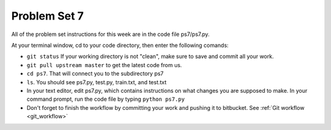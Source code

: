 ..  Copyright (C)  Brad Miller, David Ranum, Jeffrey Elkner, Peter Wentworth, Allen B. Downey, Chris
    Meyers, and Dario Mitchell.  Permission is granted to copy, distribute
    and/or modify this document under the terms of the GNU Free Documentation
    License, Version 1.3 or any later version published by the Free Software
    Foundation; with Invariant Sections being Forward, Prefaces, and
    Contributor List, no Front-Cover Texts, and no Back-Cover Texts.  A copy of
    the license is included in the section entitled "GNU Free Documentation
    License".

Problem Set 7
-------------

All of the problem set instructions for this week are in the code file ps7/ps7.py.

At your terminal window, cd to your code directory, then enter the following comands:

* ``git status`` If your working directory is not "clean", make sure to save and commit all your work. 

* ``git pull upstream master`` to get the latest code from us.

* ``cd ps7``. That will connect you to the subdirectory ps7

* ``ls``. You should see ps7.py, test.py, train.txt, and test.txt

* In your text editor, edit ps7.py, which contains instructions on what changes you are supposed to make. In your command prompt, run the code file by typing ``python ps7.py``

* Don't forget to finish the workflow by committing your work and pushing it to bitbucket. See :ref:`Git workflow <git_workflow>`





